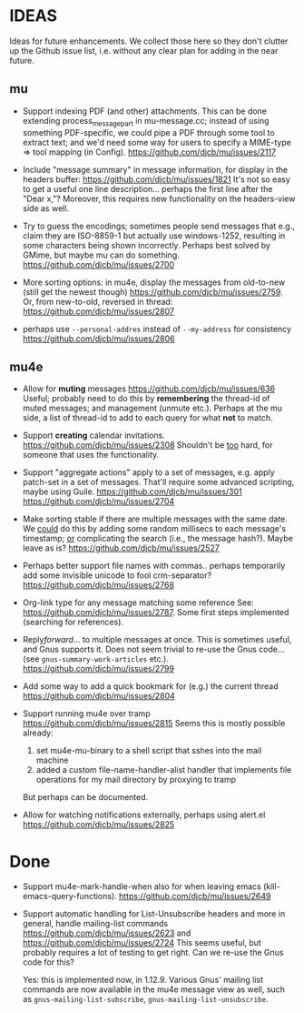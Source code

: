 #+STARTUP:showall
* IDEAS

Ideas for future enhancements. We collect those here so they don't clutter up
the Github issue list, i.e. without any clear plan for adding in the near
future.

** mu

- Support indexing PDF (and other) attachments. This can be done extending
  process_message_part in mu-message.cc; instead of using something
  PDF-specific, we could pipe a PDF through some tool to extract text; and we'd
  need some way for users to specify a MIME-type => tool mapping  (in Config).
  https://github.com/djcb/mu/issues/2117

- Include "message summary" in message information, for display in the headers
  buffer: https://github.com/djcb/mu/issues/1821 It's not so easy to get a
  useful one line description... perhaps the first line after the "Dear x,"?
  Moreover, this requires new functionality on the headers-view side as well.

- Try to guess the encodings; sometimes people send messages that e.g., claim
  they are ISO-8859-1 but actually use windows-1252, resulting in some
  characters being shown incorrectly. Perhaps best solved by GMime, but maybe mu
  can do something. https://github.com/djcb/mu/issues/2700

- More sorting options: in mu4e, display the messages from old-to-new (still get
  the newest though) https://github.com/djcb/mu/issues/2759. Or, from
  new-to-old, reversed in thread: https://github.com/djcb/mu/issues/2807

- perhaps use =--personal-addres= instead of =--my-address= for consistency
  https://github.com/djcb/mu/issues/2806

** mu4e

- Allow for *muting* messages https://github.com/djcb/mu/issues/636 Useful;
  probably need to do this by *remembering* the thread-id of muted messages; and
  management (unmute etc.). Perhaps at the mu side, a list of thread-id to add
  to each query for what *not* to match.

- Support *creating* calendar invitations.
  https://github.com/djcb/mu/issues/2308
  Shouldn't be _too_ hard, for someone that uses the functionality.

- Support "aggregate actions" apply to a set of messages, e.g. apply patch-set
  in a set of messages. That'll require some advanced scripting, maybe using
  Guile.
  https://github.com/djcb/mu/issues/301
  https://github.com/djcb/mu/issues/2704

- Make sorting stable if there are multiple messages with the same date. We
  _could_ do this by adding some random millisecs to each message's timestamp; _or_
  complicating the search (i.e., the message hash?). Maybe leave as is?
  https://github.com/djcb/mu/issues/2527

- Perhaps better support file names with commas.. perhaps temporarily add some
  invisible unicode to fool crm-separator?
  https://github.com/djcb/mu/issues/2768

- Org-link type for any message matching some reference See:
  https://github.com/djcb/mu/issues/2787. Some first steps implemented
  (searching for references).

- Reply/forward/... to multiple messages at once. This is sometimes useful, and
  Gnus supports it. Does not seem trivial to re-use the Gnus code... (see
  ~gnus-summary-work-articles~ etc.).
  https://github.com/djcb/mu/issues/2799

- Add some way to add a quick bookmark for (e.g.)  the current thread
  https://github.com/djcb/mu/issues/2804

- Support running mu4e over tramp
  https://github.com/djcb/mu/issues/2815
  Seems this is mostly possible already:
    1. set mu4e-mu-binary to a shell script that sshes into the mail machine
    2. added a custom file-name-handler-alist handler that implements file
       operations for my mail directory by proxying to tramp
  But perhaps can be documented.

- Allow for watching notifications externally, perhaps using alert.el
  https://github.com/djcb/mu/issues/2825

* Done

- Support mu4e-mark-handle-when also for when leaving emacs
  (kill-emacs-query-functions).
  https://github.com/djcb/mu/issues/2649

- Support automatic handling for List-Unsubscribe headers and more in general,
  handle mailing-list commands https://github.com/djcb/mu/issues/2623 and
  https://github.com/djcb/mu/issues/2724 This seems useful, but probably
  requires a lot of testing to get right. Can we re-use the Gnus code for this?

  Yes: this is implemented now, in 1.12.9. Various Gnus' mailing list commands
  are now available in the mu4e message view as well, such as
  ~gnus-mailing-list-subscribe~, ~gnus-mailing-list-unsubscribe~.

